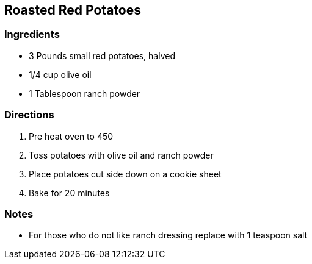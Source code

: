 == Roasted Red Potatoes

=== Ingredients

* 3 Pounds small red potatoes, halved
* 1/4 cup olive oil
* 1 Tablespoon ranch powder

=== Directions

. Pre heat oven to 450 
. Toss potatoes with olive oil and ranch powder
. Place potatoes cut side down on a cookie sheet
. Bake for 20 minutes

=== Notes

* For those who do not like ranch dressing replace with 1 teaspoon salt
